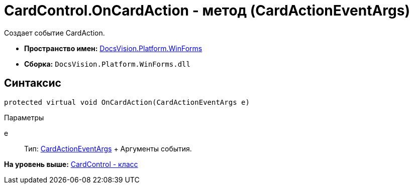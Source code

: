 = CardControl.OnCardAction - метод (CardActionEventArgs)

Создает событие CardAction.

* [.keyword]*Пространство имен:* xref:WinForms_NS.adoc[DocsVision.Platform.WinForms]
* [.keyword]*Сборка:* [.ph .filepath]`DocsVision.Platform.WinForms.dll`

== Синтаксис

[source,pre,codeblock,language-csharp]
----
protected virtual void OnCardAction(CardActionEventArgs e)
----

Параметры

e::
  Тип: xref:CardActionEventArgs_CL.adoc[CardActionEventArgs]
  +
  Аргументы события.

*На уровень выше:* xref:../../../../api/DocsVision/Platform/WinForms/CardControl_CL.adoc[CardControl - класс]
